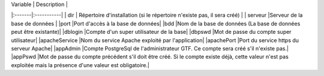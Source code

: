 
 
| Variable |	Description |
|:-------|:-----------|
| dir | Répertoire d'installation (si le répertoire n'existe pas, il sera créé) |
| serveur	|Serveur de la base de données |
|port	|Port d'accès à la base de données|
|bdd	|Nom de la base de données (La base de données peut être existante)|
|dblogin	|Compte d'un super utilisateur de la base|
|dbpswd	|Mot de passe du compte super utilisateur|
|apacheService	|Nom du service Apache exploité par l'application|
|apachePort	|Port du service https du serveur Apache|
|appAdmin	|Compte PostgreSql de l'administrateur GTF. Ce compte sera créé s'il n'existe pas.|
|appPswd 	|Mot de passe du compte précédent s'il doit être créé. Si le compte existe déjà, cette valeur n'est pas exploitée mais la présence d'une valeur est obligatoire.| 




 

